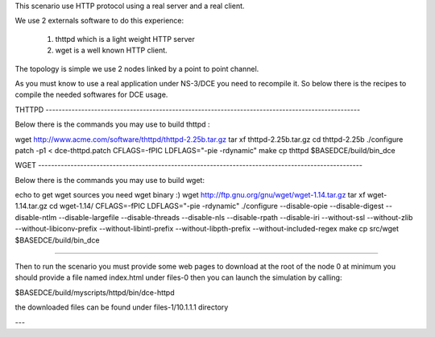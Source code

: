 This scenario use HTTP protocol using a real server and a real client.

We use 2 externals software to do this experience:

 1. thttpd which is a light weight HTTP server
 
 2. wget is a well known HTTP client.

The topology is simple we use 2 nodes linked by a point to point channel.

As you must know to use a real application under NS-3/DCE you need to recompile it. 
So below there is the recipes to compile the needed softwares for DCE usage.

THTTPD  -------------------------------------------------------------------------------------------------

Below there is the commands you may use to build thttpd :

wget http://www.acme.com/software/thttpd/thttpd-2.25b.tar.gz
tar xf thttpd-2.25b.tar.gz
cd thttpd-2.25b
./configure
patch -p1 < dce-thttpd.patch
CFLAGS=-fPIC LDFLAGS="-pie -rdynamic" make
cp thttpd $BASEDCE/build/bin_dce

WGET ----------------------------------------------------------------------------------------------------

Below there is the commands you may use to build wget:

echo to get wget sources you need wget binary :)
wget http://ftp.gnu.org/gnu/wget/wget-1.14.tar.gz
tar xf wget-1.14.tar.gz
cd wget-1.14/
CFLAGS=-fPIC LDFLAGS="-pie -rdynamic" ./configure --disable-opie  --disable-digest --disable-ntlm  --disable-largefile --disable-threads --disable-nls  --disable-rpath  --disable-iri --without-ssl --without-zlib  --without-libiconv-prefix --without-libintl-prefix --without-libpth-prefix  --without-included-regex
make
cp src/wget $BASEDCE/build/bin_dce

---------------------------------------------------------------------------------------------------------

Then to run the scenario you must provide some web pages to download at the root of the node 0 
at minimum you should provide a file named index.html under files-0
then you can launch the simulation by calling:

$BASEDCE/build/myscripts/httpd/bin/dce-httpd

the downloaded files can be found under files-1/10.1.1.1 directory

---

 
